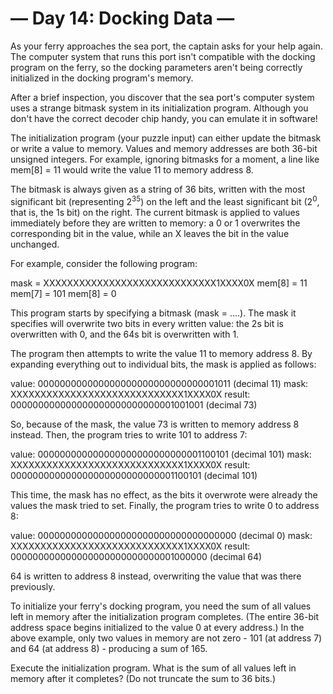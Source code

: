 * --- Day 14: Docking Data ---

   As your ferry approaches the sea port, the captain asks for your help
   again. The computer system that runs this port isn't compatible with the
   docking program on the ferry, so the docking parameters aren't being
   correctly initialized in the docking program's memory.

   After a brief inspection, you discover that the sea port's computer system
   uses a strange bitmask system in its initialization program. Although you
   don't have the correct decoder chip handy, you can emulate it in software!

   The initialization program (your puzzle input) can either update the
   bitmask or write a value to memory. Values and memory addresses are both
   36-bit unsigned integers. For example, ignoring bitmasks for a moment, a
   line like mem[8] = 11 would write the value 11 to memory address 8.

   The bitmask is always given as a string of 36 bits, written with the most
   significant bit (representing 2^35) on the left and the least significant
   bit (2^0, that is, the 1s bit) on the right. The current bitmask is
   applied to values immediately before they are written to memory: a 0 or 1
   overwrites the corresponding bit in the value, while an X leaves the bit
   in the value unchanged.

   For example, consider the following program:

 mask = XXXXXXXXXXXXXXXXXXXXXXXXXXXXX1XXXX0X
 mem[8] = 11
 mem[7] = 101
 mem[8] = 0

   This program starts by specifying a bitmask (mask = ....). The mask it
   specifies will overwrite two bits in every written value: the 2s bit is
   overwritten with 0, and the 64s bit is overwritten with 1.

   The program then attempts to write the value 11 to memory address 8. By
   expanding everything out to individual bits, the mask is applied as
   follows:

 value:  000000000000000000000000000000001011  (decimal 11)
 mask:   XXXXXXXXXXXXXXXXXXXXXXXXXXXXX1XXXX0X
 result: 000000000000000000000000000001001001  (decimal 73)

   So, because of the mask, the value 73 is written to memory address 8
   instead. Then, the program tries to write 101 to address 7:

 value:  000000000000000000000000000001100101  (decimal 101)
 mask:   XXXXXXXXXXXXXXXXXXXXXXXXXXXXX1XXXX0X
 result: 000000000000000000000000000001100101  (decimal 101)

   This time, the mask has no effect, as the bits it overwrote were already
   the values the mask tried to set. Finally, the program tries to write 0 to
   address 8:

 value:  000000000000000000000000000000000000  (decimal 0)
 mask:   XXXXXXXXXXXXXXXXXXXXXXXXXXXXX1XXXX0X
 result: 000000000000000000000000000001000000  (decimal 64)

   64 is written to address 8 instead, overwriting the value that was there
   previously.

   To initialize your ferry's docking program, you need the sum of all values
   left in memory after the initialization program completes. (The entire
   36-bit address space begins initialized to the value 0 at every address.)
   In the above example, only two values in memory are not zero - 101 (at
   address 7) and 64 (at address 8) - producing a sum of 165.

   Execute the initialization program. What is the sum of all values left in
   memory after it completes? (Do not truncate the sum to 36 bits.)

